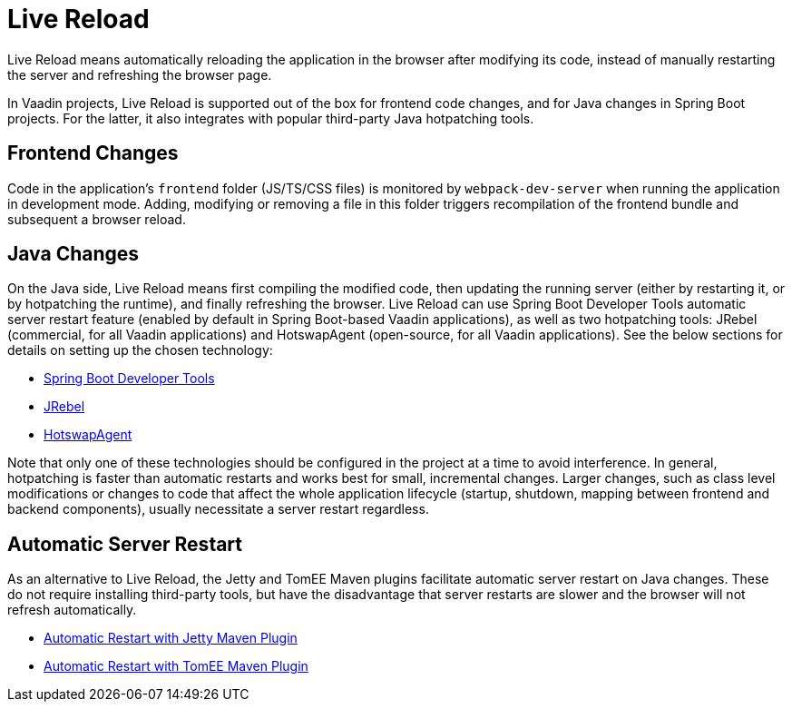 = Live Reload

[.lead]
Live Reload means automatically reloading the application in the browser after modifying its code, instead of manually restarting the server and refreshing the browser page.

In Vaadin projects, Live Reload is supported out of the box for frontend code changes, and for Java changes in Spring Boot projects.
For the latter, it also integrates with popular third-party Java hotpatching tools.

== Frontend Changes

Code in the application's `frontend` folder (JS/TS/CSS files) is monitored by `webpack-dev-server` when running the application in development mode.
Adding, modifying or removing a file in this folder triggers recompilation of the frontend bundle and subsequent a browser reload.

== Java Changes

On the Java side, Live Reload means first compiling the modified code, then updating the running server (either by restarting it, or by hotpatching the runtime), and finally refreshing the browser.
Live Reload can use Spring Boot Developer Tools automatic server restart feature (enabled by default in Spring Boot-based Vaadin applications), as well as two hotpatching tools: JRebel (commercial, for all Vaadin applications) and HotswapAgent (open-source, for all Vaadin applications).
See the below sections for details on setting up the chosen technology:

** <<spring-boot#, Spring Boot Developer Tools>>
** <<jrebel#, JRebel>>
** <<hotswap-agent#, HotswapAgent>>

Note that only one of these technologies should be configured in the project at a time to avoid interference.
In general, hotpatching is faster than automatic restarts and works best for small, incremental changes.
Larger changes, such as class level modifications or changes to code that affect the whole application lifecycle (startup, shutdown, mapping between frontend and backend components), usually necessitate a server restart regardless.

== Automatic Server Restart

As an alternative to Live Reload, the Jetty and TomEE Maven plugins facilitate automatic server restart on Java changes.
These do not require installing third-party tools, but have the disadvantage that server restarts are slower and the browser will not refresh automatically.

** <<jetty#, Automatic Restart with Jetty Maven Plugin>>
** <<cdi#, Automatic Restart with TomEE Maven Plugin>>
